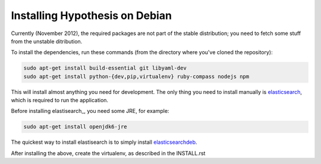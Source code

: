 Installing Hypothesis on Debian
###############################

Currently (November 2012), the required packages are not part of the stable
distribution; you need to fetch some stuff from the unstable ditribution.

To install the dependencies, run these commands
(from the directory where you've cloned the repository):

.. code-block:: bash

    sudo apt-get install build-essential git libyaml-dev
    sudo apt-get install python-{dev,pip,virtualenv} ruby-compass nodejs npm

This will install almost anything you need for development.
The only thing you need to install manually is elasticsearch_,
which is required to run the application.

Before installing elastisearch_, you need some JRE, for example:

.. code-block:: bash

    sudo apt-get install openjdk6-jre

The quickest way to install elastisearch is to simply install elasticsearchdeb_.

After installing the above, create the virtualenv,
as described in the INSTALL.rst

.. _elasticsearch: http://www.elasticsearch.org/
.. _elasticsearchdeb: http://download.elasticsearch.org/elasticsearch/elasticsearch/elasticsearch-0.20.5.deb
